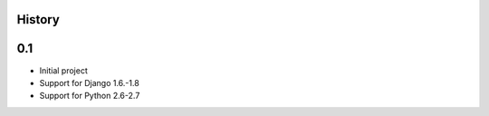 .. :changelog:

History
=======


0.1
=====

* Initial project
* Support for Django 1.6.-1.8
* Support for Python 2.6-2.7
